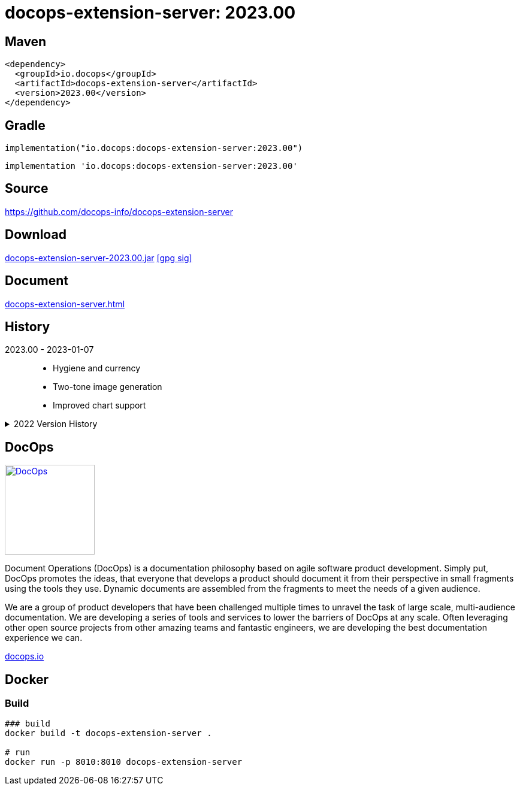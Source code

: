 :doctitle: {artifact}: {major}{minor}{patch}{extension}{build}
:source-highlighter: rouge
:rouge-css: style
:imagesdir: images
:data-uri:
:group: io.docops
:artifact: docops-extension-server
:major: 2023
:minor: .00
:patch:
:build:
:extension:
// :extension: -SNAPSHOT

== Maven

[source,xml,subs="+attributes"]
----
<dependency>
  <groupId>{group}</groupId>
  <artifactId>{artifact}</artifactId>
  <version>{major}{minor}{patch}{extension}{build}</version>
</dependency>
----

== Gradle
[source,groovy,subs="+attributes"]
----
implementation("{group}:{artifact}:{major}{minor}{patch}{extension}{build}")
----
[source,groovy,subs="+attributes"]
----
implementation '{group}:{artifact}:{major}{minor}{patch}{extension}{build}'
----

== Source

link:https://github.com/docops-info/{artifact}[]

== Download

link:https://search.maven.org/remotecontent?filepath=io/docops/{artifact}/{major}{minor}{patch}{extension}{build}/{artifact}-{major}{minor}{patch}{extension}{build}.jar[{artifact}-{major}{minor}{patch}{extension}{build}.jar] [small]#link:https://repo1.maven.org/maven2/io/docops/{artifact}/{major}{minor}{patch}{extension}{build}/{artifact}-{major}{minor}{patch}{extension}{build}.jar.asc[[gpg sig\]]#


== Document

link:docs/{artifact}.html[{artifact}.html]

== History

2023.00 - 2023-01-07::
* Hygiene and currency
* Two-tone image generation
* Improved chart support

[%collapsible]
.2022 Version History
====

2022.15 - 2022-12-30::
* Added chart support

2022.15 - 2022-12-25::
* Added badge support

2022.14 - 2022-11-25::
* improved pdf output

2022.13 - 2022-11-11::
* Added transparent to button image
* spinner image
* tag line

2022.12 - 2022-11-02::
* panel image generator
* css updates

2022.12 - 2022-11-02::
* panel image generator
* css updates

2022.11 - 2022-10-29::
* Updated Resource paths
* Attributes
* Button Fonts
* Fixed Rectangle spacing

2022.10 - 2022-10-17::
* Rectangular Buttons

2022.9 - 2022-09-26::
* supports buttons in insertion order.

2022.8 - 2022-09-12::
* updated buttons

2022.7 - 2022-09-03::
* containerized

2022.6 - 2022-08-15::
* button listener
* color picker

2022.5 - 2022-07-29::
* better panel controls
* exposed font dsl

2022.4 - 2022-07-15::
* server panel generator controls

2022.3 - 2022-06-27::
* panel refresh

2022.2 - 2022-06-23::
* single page view

2022.1 - 2022-06-22::
* configurable

2022.0 - 2022-02-13::
* Initial release to Maven Central.

====

== DocOps

image::docops.svg[DocOps,150,150,float="right",link="https://docops.io/"]

Document Operations (DocOps) is a documentation philosophy based on agile software product development. Simply put, DocOps promotes the ideas, that everyone that develops a product should document it from their perspective in small fragments using the tools they use.  Dynamic documents are assembled from the fragments to meet the needs of a given audience.

We are a group of product developers that have been challenged multiple times to unravel the task of large scale, multi-audience documentation.  We are developing a series of tools and services to lower the barriers of DocOps at any scale.  Often leveraging other open source projects from other amazing teams and fantastic engineers, we are developing the best documentation experience we can.

link:https://docops.io/[docops.io]

== Docker

=== Build

[source,shellscript]
----
### build
docker build -t docops-extension-server .

# run
docker run -p 8010:8010 docops-extension-server

----